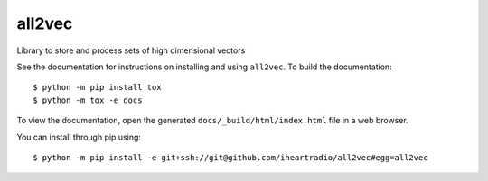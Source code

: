 ====================
all2vec
====================

Library to store and process sets of high dimensional vectors

See the documentation for instructions on installing and using ``all2vec``. To
build the documentation::

    $ python -m pip install tox
    $ python -m tox -e docs

To view the documentation, open the generated ``docs/_build/html/index.html``
file in a web browser.

You can install through pip using::

    $ python -m pip install -e git+ssh://git@github.com/iheartradio/all2vec#egg=all2vec
